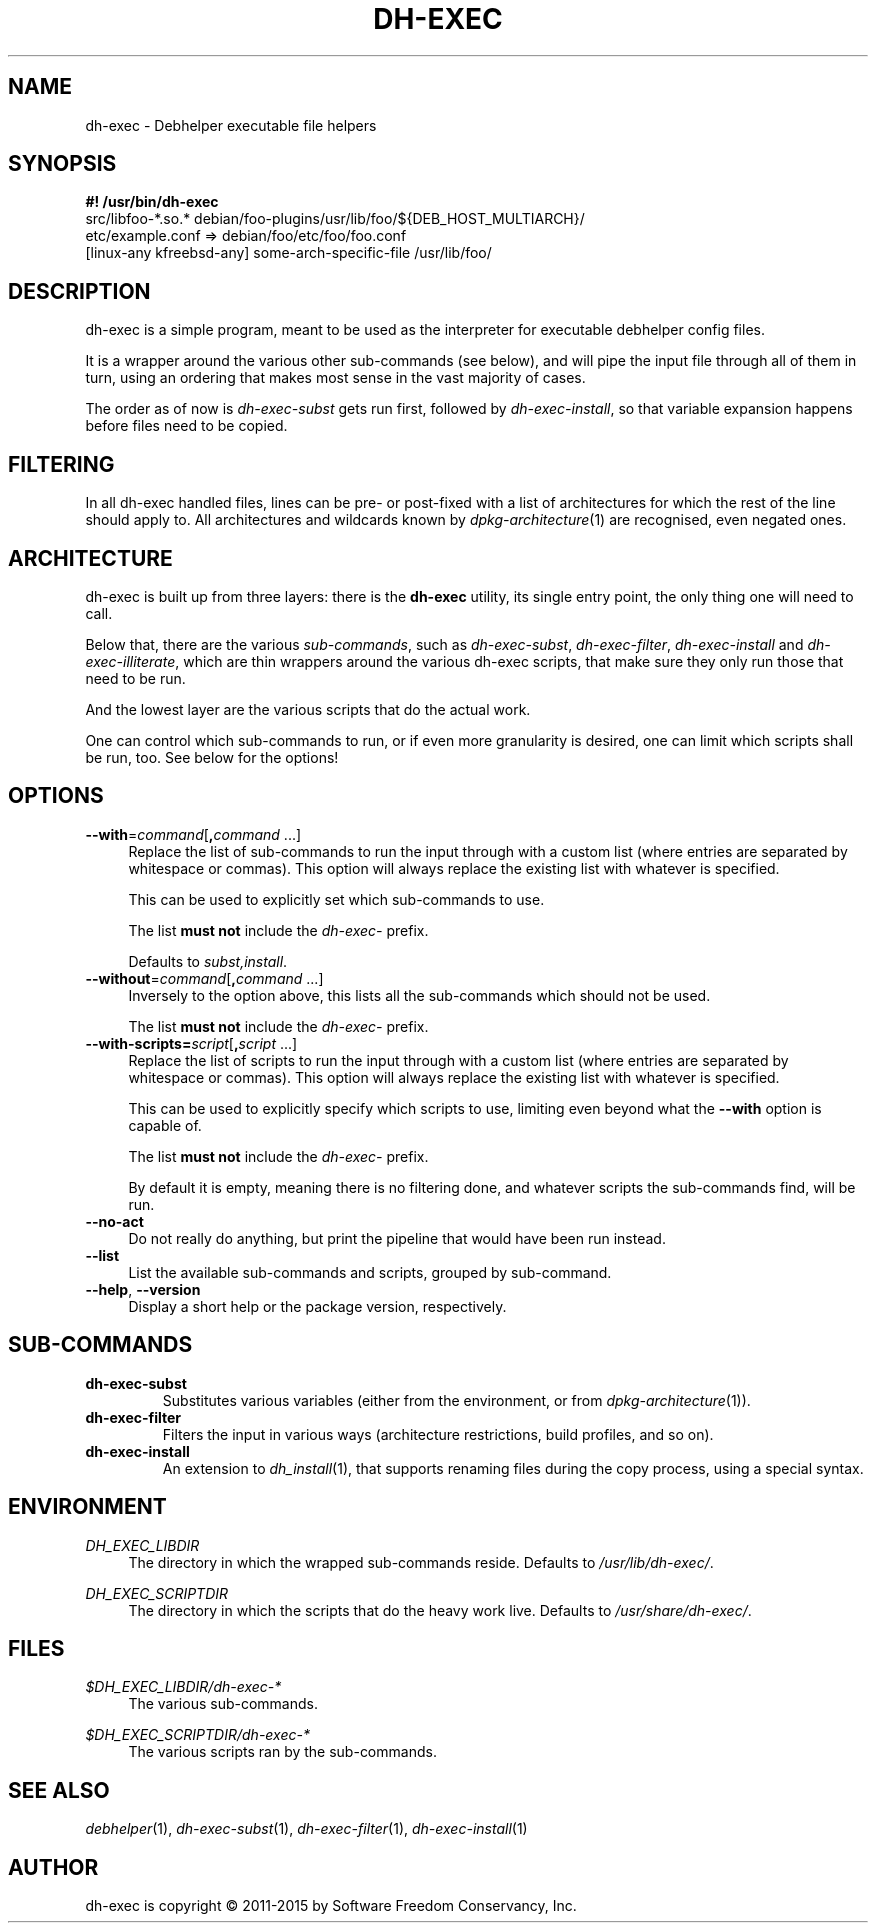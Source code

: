 .TH "DH\-EXEC" "1" "2015-10-05" "" "dh-exec"
.ad l
.nh
.SH "NAME"
dh\-exec \- Debhelper executable file helpers
.SH "SYNOPSIS"
\fB#! /usr/bin/dh\-exec\fR
.br
src/libfoo-*.so.* debian/foo-plugins/usr/lib/foo/${DEB_HOST_MULTIARCH}/
.br
etc/example.conf => debian/foo/etc/foo/foo.conf
.br
[linux-any kfreebsd-any] some-arch-specific-file /usr/lib/foo/

.SH "DESCRIPTION"
dh\-exec is a simple program, meant to be used as the interpreter for
executable debhelper config files.

It is a wrapper around the various other sub\-commands (see below),
and will pipe the input file through all of them in turn, using an
ordering that makes most sense in the vast majority of cases.

The order as of now is \fIdh\-exec\-subst\fR gets run first, followed
by \fIdh\-exec\-install\fR, so that variable expansion happens before
files need to be copied.

.SH "FILTERING"

In all dh\-exec handled files, lines can be pre\- or post\-fixed with
a list of architectures for which the rest of the line should apply
to. All architectures and wildcards known by
\fIdpkg\-architecture\fR(1) are recognised, even negated ones.

.SH "ARCHITECTURE"

dh\-exec is built up from three layers: there is the \fBdh-exec\fR
utility, its single entry point, the only thing one will need to call.

Below that, there are the various \fIsub\-commands\fR, such as
\fIdh\-exec\-subst\fR, \fIdh\-exec\-filter\fR, \fIdh\-exec\-install\fR
and \fIdh\-exec\-illiterate\fR, which are thin wrappers around the
various dh\-exec scripts, that make sure they only run those that need
to be run.

And the lowest layer are the various scripts that do the actual work.

One can control which sub\-commands to run, or if even more
granularity is desired, one can limit which scripts shall be run,
too. See below for the options!

.SH "OPTIONS"

.IP "\fB\-\-with\fR=\fIcommand\fR[\fB,\fR\fIcommand\fR ...]" 4
Replace the list of sub\-commands to run the input through with a
custom list (where entries are separated by whitespace or
commas). This option will always replace the existing list with
whatever is specified.

This can be used to explicitly set which sub\-commands to use.

The list \fBmust not\fR include the \fIdh\-exec\-\fR prefix.

Defaults to \fIsubst,install\fR.

.IP "\fB\-\-without\fR=\fIcommand\fR[\fB,\fR\fIcommand\fR ...]" 4
Inversely to the option above, this lists all the sub\-commands which
should not be used.

The list \fBmust not\fR include the \fIdh\-exec\-\fR prefix.

.IP "\fB\-\-with\-scripts=\fIscript\fR[\fB,\fR\fIscript\fR ...]" 4
Replace the list of scripts to run the input through with a custom
list (where entries are separated by whitespace or commas). This
option will always replace the existing list with whatever is
specified.

This can be used to explicitly specify which scripts to use, limiting
even beyond what the \fB\-\-with\fR option is capable of.

The list \fBmust not\fR include the \fIdh\-exec\-\fR prefix.

By default it is empty, meaning there is no filtering done, and
whatever scripts the sub\-commands find, will be run.

.IP "\fB\-\-no\-act" 4
Do not really do anything, but print the pipeline that would have been
run instead.

.IP "\fB\-\-list" 4
List the available sub\-commands and scripts, grouped by sub\-command.

.IP "\fB\-\-help\fR, \fB\-\-version\fR" 4
Display a short help or the package version, respectively.

.SH "SUB\-COMMANDS"

.TP
.B dh\-exec\-subst
Substitutes various variables (either from the environment, or from
\fIdpkg\-architecture\fR(1)).

.TP
.B dh\-exec\-filter
Filters the input in various ways (architecture restrictions, build
profiles, and so on).

.TP
.B dh\-exec\-install
An extension to \fIdh_install\fR(1), that supports renaming files
during the copy process, using a special syntax.

.SH "ENVIRONMENT"

.PP
\fIDH_EXEC_LIBDIR\fR
.RS 4
The directory in which the wrapped sub\-commands reside. Defaults to
\fI/usr/lib/dh\-exec/\fR.
.RE

.PP
\fIDH_EXEC_SCRIPTDIR\fR
.RS 4
The directory in which the scripts that do the heavy work
live. Defaults to \fI/usr/share/dh\-exec/\fR.
.RE

.SH "FILES"

.PP
\fI$DH_EXEC_LIBDIR/dh\-exec\-*\fR
.RS 4
The various sub\-commands.
.RE

.PP
\fI$DH_EXEC_SCRIPTDIR/dh\-exec\-*\fR
.RS 4
The various scripts ran by the sub\-commands.
.RE

.SH "SEE ALSO"
\fIdebhelper\fR(1),
\fIdh\-exec\-subst\fR(1),
\fIdh\-exec\-filter\fR(1),
\fIdh\-exec\-install\fR(1)

.SH "AUTHOR"
dh\-exec is copyright \(co 2011-2015 by Software Freedom Conservancy, Inc.
